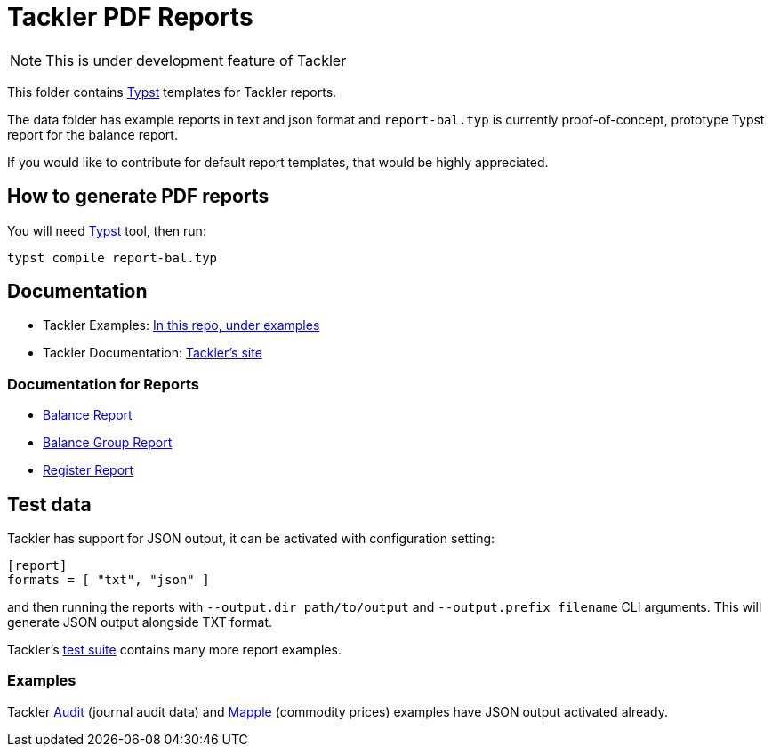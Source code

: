 = Tackler PDF Reports

[NOTE]
====
This is under development feature of Tackler
====

This folder contains link:https://github.com/typst/typst[Typst] templates
for Tackler reports.

The data folder has example reports in text and json format and `report-bal.typ`
is currently proof-of-concept, prototype Typst report for the balance report.

If you would like to contribute for default report templates, that would be highly appreciated.

== How to generate PDF reports

You will need link:https://github.com/typst/typst[Typst] tool, then run:

----
typst compile report-bal.typ
----


== Documentation

* Tackler Examples: link:https://github.com/tackler-ng/tackler/tree/main/examples#readme[In this repo, under examples]
* Tackler Documentation: link:https://tackler.e257.fi/docs/[Tackler's site]

=== Documentation for Reports

* link:https://tackler.e257.fi/docs/report-balance/[Balance Report]
* link:https://tackler.e257.fi/docs/report-balance-group/[Balance Group Report]
* link:https://tackler.e257.fi/docs/report-register/[Register Report]

== Test data

Tackler has support for JSON output, it can be activated with configuration setting:

----
[report]
formats = [ "txt", "json" ]
----

and then running the reports with `--output.dir path/to/output` and
`--output.prefix filename` CLI arguments.
This will generate JSON output alongside TXT format.

Tackler's
link:https://github.com/tackler-ng/tackler-tests[test suite] contains many more report examples.

=== Examples

Tackler https://github.com/tackler-ng/tackler/tree/main/examples#audit-and-account-auditing-setup[Audit]
(journal audit data) and https://github.com/tackler-ng/tackler/tree/main/examples#commodity-prices[Mapple]
(commodity prices) examples have JSON output activated already.
